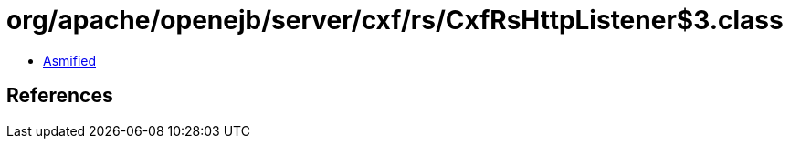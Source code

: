 = org/apache/openejb/server/cxf/rs/CxfRsHttpListener$3.class

 - link:CxfRsHttpListener$3-asmified.java[Asmified]

== References

